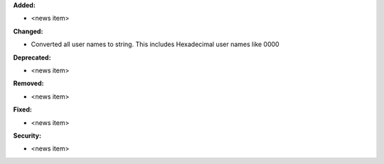 **Added:**

* <news item>

**Changed:**

* Converted all user names to string. This includes Hexadecimal user names like 0000

**Deprecated:**

* <news item>

**Removed:**

* <news item>

**Fixed:**

* <news item>

**Security:**

* <news item>


